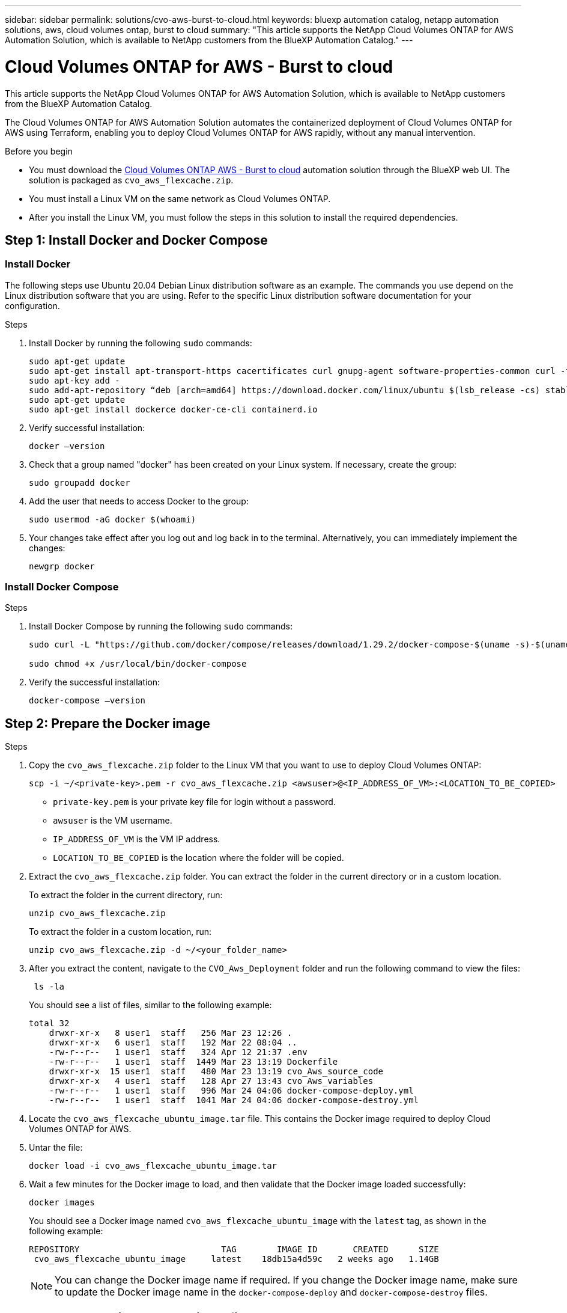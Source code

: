 ---
sidebar: sidebar
permalink: solutions/cvo-aws-burst-to-cloud.html
keywords: bluexp automation catalog, netapp automation solutions, aws, cloud volumes ontap, burst to cloud
summary: "This article supports the NetApp Cloud Volumes ONTAP for AWS Automation Solution, which is available to NetApp customers from the BlueXP Automation Catalog."
---

= Cloud Volumes ONTAP for AWS - Burst to cloud
:hardbreaks:
:nofooter:
:icons: font
:linkattrs:
:imagesdir: ./media/

[.lead]
This article supports the NetApp Cloud Volumes ONTAP for AWS Automation Solution, which is available to NetApp customers from the BlueXP Automation Catalog.

The Cloud Volumes ONTAP for AWS Automation Solution automates the containerized deployment of Cloud Volumes ONTAP for AWS using Terraform, enabling you to deploy Cloud Volumes ONTAP for AWS rapidly, without any manual intervention.

.Before you begin

* You must download the link:https://console.bluexp.netapp.com/automationCatalog[Cloud Volumes ONTAP AWS - Burst to cloud^] automation solution through the BlueXP web UI. The solution is packaged as `cvo_aws_flexcache.zip`.
* You must install a Linux VM on the same network as Cloud Volumes ONTAP.
* After you install the Linux VM, you must follow the steps in this solution to install the required dependencies.

== Step 1: Install Docker and Docker Compose

=== Install Docker

The following steps use Ubuntu 20.04 Debian Linux distribution software as an example. The commands you use depend on the Linux distribution software that you are using. Refer to the specific Linux distribution software documentation for your configuration.

.Steps

. Install Docker by running the following `sudo` commands:
+
[source,cli]
----
sudo apt-get update
sudo apt-get install apt-transport-https cacertificates curl gnupg-agent software-properties-common curl -fsSL https://download.docker.com/linux/ubuntu/gpg |
sudo apt-key add -
sudo add-apt-repository “deb [arch=amd64] https://download.docker.com/linux/ubuntu $(lsb_release -cs) stable”
sudo apt-get update
sudo apt-get install dockerce docker-ce-cli containerd.io
----

. Verify successful installation:
+
[source,cli]
docker –version

. Check that a group named "docker" has been created on your Linux system. If necessary, create the group:
+
[source,cli]
sudo groupadd docker

. Add the user that needs to access Docker to the group:
+
[source,cli]
sudo usermod -aG docker $(whoami)

. Your changes take effect after you log out and log back in to the terminal. Alternatively, you can immediately implement the changes:
+
[source,cli]
newgrp docker

=== Install Docker Compose

.Steps

. Install Docker Compose by running the following `sudo` commands:
+
[source,cli]
----
sudo curl -L "https://github.com/docker/compose/releases/download/1.29.2/docker-compose-$(uname -s)-$(uname -m)" -o /usr/local/bin/docker-compose

sudo chmod +x /usr/local/bin/docker-compose
----
. Verify the successful installation:
[source,cli]
docker-compose –version

== Step 2: Prepare the Docker image

.Steps
. Copy the `cvo_aws_flexcache.zip` folder to the Linux VM that you want to use to deploy Cloud Volumes ONTAP:
+
[source,cli]
scp -i ~/<private-key>.pem -r cvo_aws_flexcache.zip <awsuser>@<IP_ADDRESS_OF_VM>:<LOCATION_TO_BE_COPIED>

* `private-key.pem` is your private key file for login without a password.
* `awsuser` is the VM username.
* `IP_ADDRESS_OF_VM` is the VM IP address.
* `LOCATION_TO_BE_COPIED` is the location where the folder will be copied.

. Extract the `cvo_aws_flexcache.zip` folder. You can extract the folder in the current directory or in a custom location.
+
To extract the folder in the current directory, run:
+
[source,cli]
unzip cvo_aws_flexcache.zip
+
To extract the folder in a custom location, run:
+
[source,cli]
unzip cvo_aws_flexcache.zip -d ~/<your_folder_name>

. After you extract the content, navigate to the `CVO_Aws_Deployment` folder and run the following command to view the files:
+
[source,cli]
 ls -la
+
You should see a list of files, similar to the following example:
+
----
total 32
    drwxr-xr-x   8 user1  staff   256 Mar 23 12:26 .
    drwxr-xr-x   6 user1  staff   192 Mar 22 08:04 ..
    -rw-r--r--   1 user1  staff   324 Apr 12 21:37 .env
    -rw-r--r--   1 user1  staff  1449 Mar 23 13:19 Dockerfile
    drwxr-xr-x  15 user1  staff   480 Mar 23 13:19 cvo_Aws_source_code
    drwxr-xr-x   4 user1  staff   128 Apr 27 13:43 cvo_Aws_variables
    -rw-r--r--   1 user1  staff   996 Mar 24 04:06 docker-compose-deploy.yml
    -rw-r--r--   1 user1  staff  1041 Mar 24 04:06 docker-compose-destroy.yml
----

. Locate the `cvo_aws_flexcache_ubuntu_image.tar` file. This contains the Docker image required to deploy Cloud Volumes ONTAP for AWS.

. Untar the file:
+
[source,cli]
docker load -i cvo_aws_flexcache_ubuntu_image.tar

. Wait a few minutes for the Docker image to load, and then validate that the Docker image loaded successfully:
+
[source,cli]
docker images
+
You should see a Docker image named `cvo_aws_flexcache_ubuntu_image` with the `latest` tag, as shown in the following example:
+
----
REPOSITORY                            TAG        IMAGE ID       CREATED      SIZE
 cvo_aws_flexcache_ubuntu_image     latest    18db15a4d59c   2 weeks ago   1.14GB
----
+
NOTE: You can change the Docker image name if required. If you change the Docker image name, make sure to update the Docker image name in the `docker-compose-deploy` and `docker-compose-destroy` files.

== Step 3: Create environment variable files

At this stage, you must create two environment variable files. One file is for authentication of AWS Resource Manager APIs using the AWS access and secret keys. The second file is for setting environment variables to enable BlueXP Terraform modules to locate and authenticate AWS APIs.

.Steps

. Create the `awsauth.env` file in the following location:
+
`path/to/env-file/awsauth.env`
+
... Add the following content to the `awsauth.env` file:
+
access_key=<>
secret_key=<>
+
The format *must* be exactly as shown above.

. Add the absolute file path to the `.env` file.
+
Enter the absolute path for the `awsauth.env` environment file that corresponds to the `AWS_CREDS` environment variable.
+
`AWS_CREDS=path/to/env-file/awsauth.env`

. Navigate to the `cvo_aws_variable` folder and update the access and secret key in the credentials file.
+
Add the following content to the file:
+
aws_access_key_id=<>
aws_secret_access_key=<>
+
The format *must* be exactly as shown above.

== Step 4: Add Cloud Volumes ONTAP licenses to BlueXP or subscribe to BlueXP

You can add Cloud Volumes ONTAP licenses to BlueXP or subscribe to NetApp BlueXP - Cloud Manager in the AWS Marketplace.

.Steps

. From the AWS portal, navigate to *SaaS* and select *Subscribe to NetApp BlueXP*.
+
You can either use the same resource group as Cloud Volumes ONTAP or a different resource group.
. Configure the BlueXP portal to import the SaaS subscription to BlueXP.
+
You can configure this directly from the AWS portal.
+
You are redirected to the BlueXP portal to confirm the configuration.

. Confirm the configuration in the BlueXP portal by selecting *Save*.

== Step 5: Create an external volume

You should create an external volume to keep the Terraform state files, and other important files persistent. You must make sure that the files are available for Terraform to run the workflow and deployments.

.Steps

. Create an external volume outside of Docker Compose:
[source,cli]
docker volume create <volume_name>
+
Example:
+
----
docker volume create cvo_aws_volume_dst
----
. Use one of the following options:
.. Add an external volume path to the `.env` environment file.
+
You must follow the exact format shown below.
+
Format:
+
`PERSISTENT_VOL=path/to/external/volume:/cvo_aws`
+
Example:
`PERSISTENT_VOL=cvo_aws_volume_dst:/cvo_aws`

.. Add NFS shares as an external volume.
+
Make sure that the Docker container can communicate with the NFS shares and that the correct permissions, such as read-write, are configured.
+
... Add the NFS shares path as the path to the external volume in the Docker Compose file, as shown below:
Format:
+
`PERSISTENT_VOL=path/to/nfs/volume:/cvo_aws`
+
Example:
`PERSISTENT_VOL=nfs/mnt/document:/cvo_aws`

. Navigate to the `cvo_aws_variables` folder.
+
You should see the following variable file in the folder:
+
* `terraform.tfvars`
* `variables.tf`

. Change the values inside the `terraform.tfvars` file according to your requirements.
+
You must read the specific supporting documentation when modifying any of the variable values in the `terraform.tfvars` file. The values can vary depending on region, availability zones, and other factors supported by Cloud Volumes ONTAP for AWS Cloud Provider. This includes licenses, disk size, and VM size for single nodes and high availability (HA) pairs.
+
All supporting variables for the Connector and Cloud Volumes ONTAP Terraform modules are already defined in the `variables.tf` file. You must refer to the variable names in the `variables.tf` file before adding to the `terraform.tfvars` file.

. Depending on your requirements, you can enable or disable FlexCache and FlexClone by setting the following options to `true` or `false`.
+
The following examples enable FlexCache and FlexClone:
+
* `is_flexcache_required = true`
* `is_flexclone_required = true`

== Step 6: Deploy Cloud Volumes ONTAP for AWS

.Steps

. From the root folder, run the following command to trigger deployment:
[source,cli]
docker-compose -f docker-compose-deploy.yml up -d
+
Two containers are triggered, the first container deploys Cloud Volumes ONTAP and the second container sends telemetry data to AutoSupport.
+
The second container waits until the first container completes all of the steps successfully.

. Monitor progress of the deployment process using the log files:
+
[source,cli]
docker-compose -f docker-compose-deploy.yml logs -f
+
This command provides output in real-time and captures the data in the following log files:
`deployment.log`
+
`telemetry_asup.log`
+
You can change the name of these log files by editing the `.env` file using the following environment variables:
+
`DEPLOYMENT_LOGS`
+
`TELEMETRY_ASUP_LOGS`
+
The following examples show how to change the log file names:
+
`DEPLOYMENT_LOGS=<your_deployment_log_filename>.log`
+
`TELEMETRY_ASUP_LOGS=<your_telemetry_asup_log_filename>.log`

.After you finish

You can use the following steps to destroy the temporary environment and clean up items that were created during the deployment process.

.Steps

. If you deployed FlexCache, set the following option in the `terraform.tfvars` variable file, this cleans up FlexCache volumes and destroys the temporary environment that was created earlier.
+
`flexcache_operation = "destroy"`
+
NOTE: The possible options are  `deploy` and `destroy`.

. If you deployed FlexClone, set the following option in the `terraform.tfvars` variable file, this cleans up FlexClone volumes and destroys the temporary environment that was created earlier.
+
`flexclone_operation = "destroy"`
+
NOTE: The possible options are `deploy` and `destroy`.

